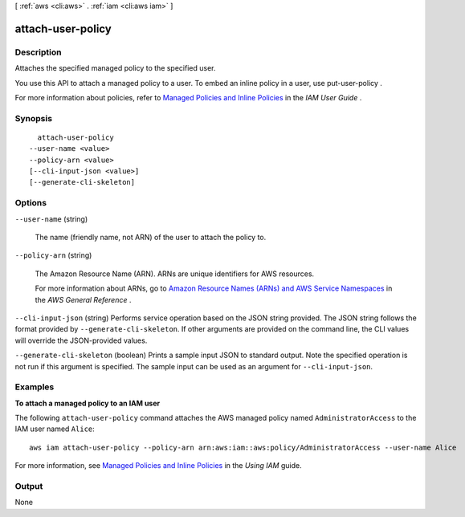 [ :ref:`aws <cli:aws>` . :ref:`iam <cli:aws iam>` ]

.. _cli:aws iam attach-user-policy:


******************
attach-user-policy
******************



===========
Description
===========



Attaches the specified managed policy to the specified user.

 

You use this API to attach a managed policy to a user. To embed an inline policy in a user, use  put-user-policy . 

 

For more information about policies, refer to `Managed Policies and Inline Policies`_ in the *IAM User Guide* . 



========
Synopsis
========

::

    attach-user-policy
  --user-name <value>
  --policy-arn <value>
  [--cli-input-json <value>]
  [--generate-cli-skeleton]




=======
Options
=======

``--user-name`` (string)


  The name (friendly name, not ARN) of the user to attach the policy to.

  

``--policy-arn`` (string)


  The Amazon Resource Name (ARN). ARNs are unique identifiers for AWS resources. 

   

  For more information about ARNs, go to `Amazon Resource Names (ARNs) and AWS Service Namespaces`_ in the *AWS General Reference* . 

  

``--cli-input-json`` (string)
Performs service operation based on the JSON string provided. The JSON string follows the format provided by ``--generate-cli-skeleton``. If other arguments are provided on the command line, the CLI values will override the JSON-provided values.

``--generate-cli-skeleton`` (boolean)
Prints a sample input JSON to standard output. Note the specified operation is not run if this argument is specified. The sample input can be used as an argument for ``--cli-input-json``.



========
Examples
========

**To attach a managed policy to an IAM user**

The following ``attach-user-policy`` command attaches the AWS managed policy named ``AdministratorAccess`` to the IAM user named ``Alice``::

  aws iam attach-user-policy --policy-arn arn:aws:iam::aws:policy/AdministratorAccess --user-name Alice

For more information, see `Managed Policies and Inline Policies`_ in the *Using IAM* guide.

.. _`Managed Policies and Inline Policies`: http://docs.aws.amazon.com/IAM/latest/UserGuide/policies-managed-vs-inline.html

======
Output
======

None

.. _Amazon Resource Names (ARNs) and AWS Service Namespaces: http://docs.aws.amazon.com/general/latest/gr/aws-arns-and-namespaces.html
.. _Managed Policies and Inline Policies: http://docs.aws.amazon.com/IAM/latest/UserGuide/policies-managed-vs-inline.html
